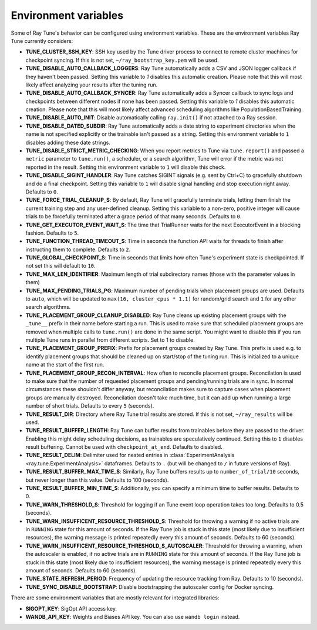
.. _tune-env-vars:

Environment variables
---------------------
Some of Ray Tune's behavior can be configured using environment variables.
These are the environment variables Ray Tune currently considers:

* **TUNE_CLUSTER_SSH_KEY**: SSH key used by the Tune driver process to connect
  to remote cluster machines for checkpoint syncing. If this is not set,
  ``~/ray_bootstrap_key.pem`` will be used.
* **TUNE_DISABLE_AUTO_CALLBACK_LOGGERS**: Ray Tune automatically adds a CSV and
  JSON logger callback if they haven't been passed. Setting this variable to
  `1` disables this automatic creation. Please note that this will most likely
  affect analyzing your results after the tuning run.
* **TUNE_DISABLE_AUTO_CALLBACK_SYNCER**: Ray Tune automatically adds a
  Syncer callback to sync logs and checkpoints between different nodes if none
  has been passed. Setting this variable to `1` disables this automatic creation.
  Please note that this will most likely affect advanced scheduling algorithms
  like PopulationBasedTraining.
* **TUNE_DISABLE_AUTO_INIT**: Disable automatically calling ``ray.init()`` if
  not attached to a Ray session.
* **TUNE_DISABLE_DATED_SUBDIR**: Ray Tune automatically adds a date string to experiment
  directories when the name is not specified explicitly or the trainable isn't passed
  as a string. Setting this environment variable to ``1`` disables adding these date strings.
* **TUNE_DISABLE_STRICT_METRIC_CHECKING**: When you report metrics to Tune via
  ``tune.report()`` and passed a ``metric`` parameter to ``tune.run()``, a scheduler,
  or a search algorithm, Tune will error
  if the metric was not reported in the result. Setting this environment variable
  to ``1`` will disable this check.
* **TUNE_DISABLE_SIGINT_HANDLER**: Ray Tune catches SIGINT signals (e.g. sent by
  Ctrl+C) to gracefully shutdown and do a final checkpoint. Setting this variable
  to ``1`` will disable signal handling and stop execution right away. Defaults to
  ``0``.
* **TUNE_FORCE_TRIAL_CLEANUP_S**: By default, Ray Tune will gracefully terminate trials,
  letting them finish the current training step and any user-defined cleanup.
  Setting this variable to a non-zero, positive integer will cause trials to be forcefully
  terminated after a grace period of that many seconds. Defaults to ``0``.
* **TUNE_GET_EXECUTOR_EVENT_WAIT_S**: The time that TrialRunner waits for the
  next ExecutorEvent in a blocking fashion. Defaults to ``5``.
* **TUNE_FUNCTION_THREAD_TIMEOUT_S**: Time in seconds the function API waits
  for threads to finish after instructing them to complete. Defaults to ``2``.
* **TUNE_GLOBAL_CHECKPOINT_S**: Time in seconds that limits how often Tune's
  experiment state is checkpointed. If not set this will default to ``10``.
* **TUNE_MAX_LEN_IDENTIFIER**: Maximum length of trial subdirectory names (those
  with the parameter values in them)
* **TUNE_MAX_PENDING_TRIALS_PG**: Maximum number of pending trials when placement groups are used. Defaults
  to ``auto``, which will be updated to ``max(16, cluster_cpus * 1.1)`` for random/grid search and ``1``
  for any other search algorithms.
* **TUNE_PLACEMENT_GROUP_CLEANUP_DISABLED**: Ray Tune cleans up existing placement groups
  with the ``_tune__`` prefix in their name before starting a run. This is used to make sure
  that scheduled placement groups are removed when multiple calls to ``tune.run()`` are
  done in the same script. You might want to disable this if you run multiple Tune runs in
  parallel from different scripts. Set to 1 to disable.
* **TUNE_PLACEMENT_GROUP_PREFIX**: Prefix for placement groups created by Ray Tune. This prefix is used
  e.g. to identify placement groups that should be cleaned up on start/stop of the tuning run. This is
  initialized to a unique name at the start of the first run.
* **TUNE_PLACEMENT_GROUP_RECON_INTERVAL**: How often to reconcile placement groups. Reconcilation is
  used to make sure that the number of requested placement groups and pending/running trials are in sync.
  In normal circumstances these shouldn't differ anyway, but reconcilation makes sure to capture cases when
  placement groups are manually destroyed. Reconcilation doesn't take much time, but it can add up when
  running a large number of short trials. Defaults to every ``5`` (seconds).
* **TUNE_RESULT_DIR**: Directory where Ray Tune trial results are stored. If this
  is not set, ``~/ray_results`` will be used.
* **TUNE_RESULT_BUFFER_LENGTH**: Ray Tune can buffer results from trainables before they are passed
  to the driver. Enabling this might delay scheduling decisions, as trainables are speculatively
  continued. Setting this to ``1`` disables result buffering. Cannot be used with ``checkpoint_at_end``.
  Defaults to disabled.
* **TUNE_RESULT_DELIM**: Delimiter used for nested entries in
  :class:`ExperimentAnalysis <ray.tune.ExperimentAnalysis>` dataframes. Defaults to ``.`` (but will be
  changed to ``/`` in future versions of Ray).
* **TUNE_RESULT_BUFFER_MAX_TIME_S**: Similarly, Ray Tune buffers results up to ``number_of_trial/10`` seconds,
  but never longer than this value. Defaults to 100 (seconds).
* **TUNE_RESULT_BUFFER_MIN_TIME_S**: Additionally, you can specify a minimum time to buffer results. Defaults to 0.
* **TUNE_WARN_THRESHOLD_S**: Threshold for logging if an Tune event loop operation takes too long. Defaults to 0.5 (seconds).
* **TUNE_WARN_INSUFFICENT_RESOURCE_THRESHOLD_S**: Threshold for throwing a warning if no active trials are in ``RUNNING`` state
  for this amount of seconds. If the Ray Tune job is stuck in this state (most likely due to insufficient resources),
  the warning message is printed repeatedly every this amount of seconds. Defaults to 60 (seconds).
* **TUNE_WARN_INSUFFICENT_RESOURCE_THRESHOLD_S_AUTOSCALER**: Threshold for throwing a warning, when the autoscaler is enabled,
  if no active trials are in ``RUNNING`` state for this amount of seconds.
  If the Ray Tune job is stuck in this state (most likely due to insufficient resources), the warning message is printed
  repeatedly every this amount of seconds. Defaults to 60 (seconds).
* **TUNE_STATE_REFRESH_PERIOD**: Frequency of updating the resource tracking from Ray. Defaults to 10 (seconds).
* **TUNE_SYNC_DISABLE_BOOTSTRAP**: Disable bootstrapping the autoscaler config for Docker syncing.


There are some environment variables that are mostly relevant for integrated libraries:

* **SIGOPT_KEY**: SigOpt API access key.
* **WANDB_API_KEY**: Weights and Biases API key. You can also use ``wandb login``
  instead.

